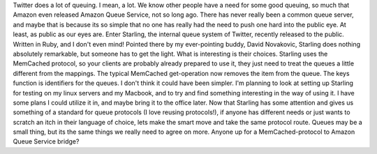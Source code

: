 Twitter does a lot of queuing. I mean, a lot. We know other people have
a need for some good queuing, so much that Amazon even released Amazon
Queue Service, not so long ago. There has never really been a common
queue server, and maybe that is because its so simple that no one has
really had the need to push one hard into the public eye. At least, as
public as our eyes are.
Enter Starling, the internal queue system of Twitter, recently released
to the public. Written in Ruby, and I don't even mind! Pointed there by
my ever-pointing buddy, David Novakovic, Starling does nothing
absolutely remarkable, but someone has to get the light. What is
interesting is their choices. Starling uses the MemCached protocol, so
your clients are probably already prepared to use it, they just need to
treat the queues a little different from the mappings. The typical
MemCached get-operation now removes the item from the queue. The keys
function is identifiers for the queues. I don't think it could have been
simpler. I'm planning to look at setting up Starling for testing on my
linux servers and my Macbook, and to try and find something interesting
in the way of using it. I have some plans I could utilize it in, and
maybe bring it to the office later.
Now that Starling has some attention and gives us something of a
standard for queue protocols (I love reusing protocols!), if anyone has
different needs or just wants to scratch an itch in their language of
choice, lets make the smart move and take the same protocol route.
Queues may be a small thing, but its the same things we really need to
agree on more. Anyone up for a MemCached-protocol to Amazon Queue
Service bridge?
